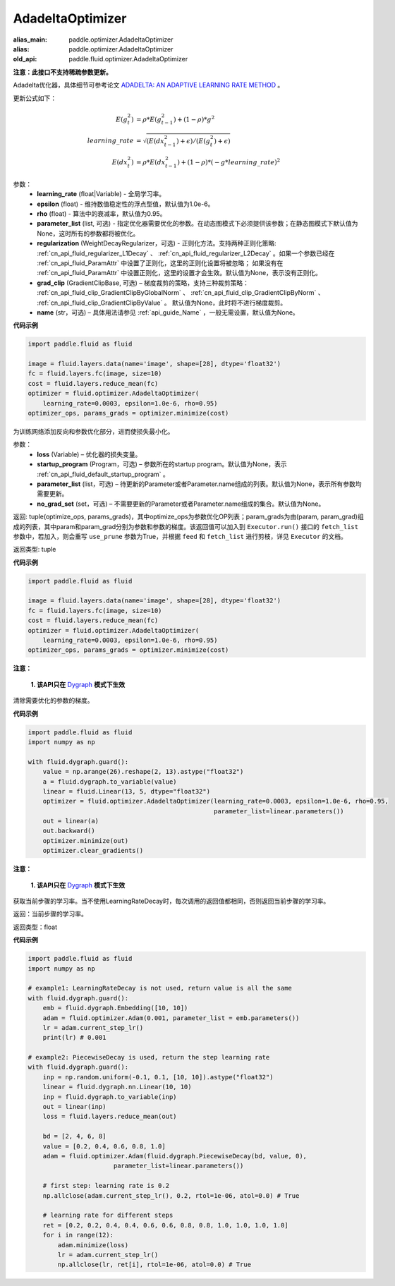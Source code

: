 .. _cn_api_fluid_optimizer_AdadeltaOptimizer:

AdadeltaOptimizer
-------------------------------

.. py:class:: paddle.fluid.optimizer.AdadeltaOptimizer(learning_rate, epsilon=1.0e-6, rho=0.95, parameter_list=None, regularization=None, grad_clip=None, name=None)

:alias_main: paddle.optimizer.AdadeltaOptimizer
:alias: paddle.optimizer.AdadeltaOptimizer
:old_api: paddle.fluid.optimizer.AdadeltaOptimizer






**注意：此接口不支持稀疏参数更新。**

Adadelta优化器，具体细节可参考论文 `ADADELTA: AN ADAPTIVE LEARNING RATE METHOD <https://arxiv.org/abs/1212.5701>`_ 。

更新公式如下：

.. math::

    E(g_t^2) &= \rho * E(g_{t-1}^2) + (1-\rho) * g^2\\
    learning\_rate &= \sqrt{ ( E(dx_{t-1}^2) + \epsilon ) / ( E(g_t^2) + \epsilon ) }\\
    E(dx_t^2) &= \rho * E(dx_{t-1}^2) + (1-\rho) * (-g*learning\_rate)^2


参数：
    - **learning_rate** (float|Variable) - 全局学习率。
    - **epsilon** (float) - 维持数值稳定性的浮点型值，默认值为1.0e-6。
    - **rho** (float) - 算法中的衰减率，默认值为0.95。
    - **parameter_list** (list, 可选) - 指定优化器需要优化的参数。在动态图模式下必须提供该参数；在静态图模式下默认值为None，这时所有的参数都将被优化。
    - **regularization** (WeightDecayRegularizer，可选) - 正则化方法。支持两种正则化策略: :ref:`cn_api_fluid_regularizer_L1Decay` 、 
      :ref:`cn_api_fluid_regularizer_L2Decay` 。如果一个参数已经在 :ref:`cn_api_fluid_ParamAttr` 中设置了正则化，这里的正则化设置将被忽略；
      如果没有在 :ref:`cn_api_fluid_ParamAttr` 中设置正则化，这里的设置才会生效。默认值为None，表示没有正则化。
    - **grad_clip** (GradientClipBase, 可选) – 梯度裁剪的策略，支持三种裁剪策略： :ref:`cn_api_fluid_clip_GradientClipByGlobalNorm` 、 :ref:`cn_api_fluid_clip_GradientClipByNorm` 、 :ref:`cn_api_fluid_clip_GradientClipByValue` 。
      默认值为None，此时将不进行梯度裁剪。
    - **name** (str，可选) – 具体用法请参见 :ref:`api_guide_Name` ，一般无需设置，默认值为None。

**代码示例**

.. code-block:: python

    import paddle.fluid as fluid

    image = fluid.layers.data(name='image', shape=[28], dtype='float32')
    fc = fluid.layers.fc(image, size=10)
    cost = fluid.layers.reduce_mean(fc)
    optimizer = fluid.optimizer.AdadeltaOptimizer(
        learning_rate=0.0003, epsilon=1.0e-6, rho=0.95)
    optimizer_ops, params_grads = optimizer.minimize(cost)


.. py:method:: minimize(loss, startup_program=None, parameter_list=None, no_grad_set=None)

为训练网络添加反向和参数优化部分，进而使损失最小化。

参数：
    - **loss** (Variable) – 优化器的损失变量。
    - **startup_program** (Program，可选) – 参数所在的startup program。默认值为None，表示 :ref:`cn_api_fluid_default_startup_program` 。
    - **parameter_list** (list，可选) – 待更新的Parameter或者Parameter.name组成的列表。默认值为None，表示所有参数均需要更新。
    - **no_grad_set** (set，可选) – 不需要更新的Parameter或者Parameter.name组成的集合。默认值为None。

返回: tuple(optimize_ops, params_grads)，其中optimize_ops为参数优化OP列表；param_grads为由(param, param_grad)组成的列表，其中param和param_grad分别为参数和参数的梯度。该返回值可以加入到 ``Executor.run()`` 接口的 ``fetch_list`` 参数中，若加入，则会重写 ``use_prune`` 参数为True，并根据 ``feed`` 和 ``fetch_list`` 进行剪枝，详见 ``Executor`` 的文档。

返回类型: tuple

**代码示例**

.. code-block:: python

    import paddle.fluid as fluid

    image = fluid.layers.data(name='image', shape=[28], dtype='float32')
    fc = fluid.layers.fc(image, size=10)
    cost = fluid.layers.reduce_mean(fc)
    optimizer = fluid.optimizer.AdadeltaOptimizer(
        learning_rate=0.0003, epsilon=1.0e-6, rho=0.95)
    optimizer_ops, params_grads = optimizer.minimize(cost)


.. py:method:: clear_gradients()

**注意：**

  **1. 该API只在** `Dygraph <../../user_guides/howto/dygraph/DyGraph.html>`_ **模式下生效**

清除需要优化的参数的梯度。

**代码示例**

.. code-block:: python

    import paddle.fluid as fluid
    import numpy as np

    with fluid.dygraph.guard():
        value = np.arange(26).reshape(2, 13).astype("float32")
        a = fluid.dygraph.to_variable(value)
        linear = fluid.Linear(13, 5, dtype="float32")
        optimizer = fluid.optimizer.AdadeltaOptimizer(learning_rate=0.0003, epsilon=1.0e-6, rho=0.95,
                                                      parameter_list=linear.parameters())
        out = linear(a)
        out.backward()
        optimizer.minimize(out)
        optimizer.clear_gradients()


.. py:method:: current_step_lr()

**注意：**

  **1. 该API只在** `Dygraph <../../user_guides/howto/dygraph/DyGraph.html>`_ **模式下生效**

获取当前步骤的学习率。当不使用LearningRateDecay时，每次调用的返回值都相同，否则返回当前步骤的学习率。

返回：当前步骤的学习率。

返回类型：float

**代码示例**

.. code-block:: python

    import paddle.fluid as fluid
    import numpy as np

    # example1: LearningRateDecay is not used, return value is all the same
    with fluid.dygraph.guard():
        emb = fluid.dygraph.Embedding([10, 10])
        adam = fluid.optimizer.Adam(0.001, parameter_list = emb.parameters())
        lr = adam.current_step_lr()
        print(lr) # 0.001

    # example2: PiecewiseDecay is used, return the step learning rate
    with fluid.dygraph.guard():
        inp = np.random.uniform(-0.1, 0.1, [10, 10]).astype("float32")
        linear = fluid.dygraph.nn.Linear(10, 10)
        inp = fluid.dygraph.to_variable(inp)
        out = linear(inp)
        loss = fluid.layers.reduce_mean(out)

        bd = [2, 4, 6, 8]
        value = [0.2, 0.4, 0.6, 0.8, 1.0]
        adam = fluid.optimizer.Adam(fluid.dygraph.PiecewiseDecay(bd, value, 0),
                           parameter_list=linear.parameters())

        # first step: learning rate is 0.2
        np.allclose(adam.current_step_lr(), 0.2, rtol=1e-06, atol=0.0) # True

        # learning rate for different steps
        ret = [0.2, 0.2, 0.4, 0.4, 0.6, 0.6, 0.8, 0.8, 1.0, 1.0, 1.0, 1.0]
        for i in range(12):
            adam.minimize(loss)
            lr = adam.current_step_lr()
            np.allclose(lr, ret[i], rtol=1e-06, atol=0.0) # True

